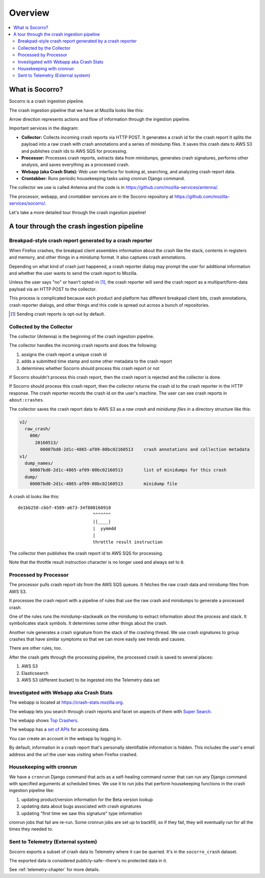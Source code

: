 ========
Overview
========

.. contents::
   :local:


What is Socorro?
================

Socorro is a crash ingestion pipeline.

The crash ingestion pipeline that we have at Mozilla looks like this:

.. graphviz::

   digraph G {
      rankdir=LR;
      splines=lines;

      subgraph coll {
         rank=same;

         client [shape=box3d, label="firefox"];
         collector [shape=rect, label="collector"];
      }

      subgraph stores {
         rank=same;

         s3raw [shape=tab, label="S3 (Raw)", style=filled, fillcolor=gray];
         sqs [shape=tab, label="SQS", style=filled, fillcolor=gray];
      }

      processor [shape=rect, label="processor"];

      subgraph stores2 {
         rank=same;

         postgres [shape=tab, label="Postgres", style=filled, fillcolor=gray];
         elasticsearch [shape=tab, label="Elasticsearch", style=filled, fillcolor=gray];
         s3telemetry [shape=tab, label="S3 (Telemetry)", style=filled, fillcolor=gray];
         s3processed [shape=tab, label="S3 (Processed)", style=filled, fillcolor=gray];
      }

      subgraph processing {
         rank=same;

         crontabber [shape=rect, label="crontabber"];
         webapp [shape=rect, label="webapp"];
         telemetry [shape=box3d, label="telemetry"];
      }


      client -> collector [label="HTTP"];
      collector -> s3raw [label="save raw"];
      collector -> sqs [label="publish"];

      sqs -> processor [label="crash id"];
      s3raw -> processor [label="load raw"];
      webapp -> processor [label="betaversionrule"];
      processor -> { s3processed, elasticsearch, s3telemetry } [label="save processed"];

      postgres -> webapp;
      webapp -> postgres;
      s3raw -> webapp [label="load raw"];
      s3processed -> webapp [label="load processed"];
      elasticsearch -> webapp;

      postgres -> crontabber;
      crontabber -> postgres;
      elasticsearch -> crontabber;

      s3telemetry -> telemetry [label="telemetry ingestion"];

      { rank=min; client; }
   }


Arrow direction represents actions and flow of information through the
ingestion pipeline.

Important services in the diagram:

* **Collector:** Collects incoming crash reports via HTTP POST. It generates a
  crash id for the crash report It splits the payload into a raw crash with
  crash annotations and a series of minidump files. It saves this crash data to
  AWS S3 and publishes crash ids to AWS SQS for processing.

* **Processor:** Processes crash reports, extracts data from minidumps,
  generates crash signatures, performs other analysis, and saves everything as
  a processed crash.

* **Webapp (aka Crash Stats):** Web user interface for looking at, searching,
  and analyzing crash report data.

* **Crontabber:** Runs periodic housekeeping tasks using cronrun Django
  command.

The collector we use is called Antenna and the code is in
`<https://github.com/mozilla-services/antenna/>`_.

The processor, webapp, and crontabber services are in the Socorro repository
at `<https://github.com/mozilla-services/socorro/>`_.

Let's take a more detailed tour through the crash ingestion pipeline!


A tour through the crash ingestion pipeline
===========================================

Breakpad-style crash report generated by a crash reporter
---------------------------------------------------------

When Firefox crashes, the breakpad client assembles information about the crash
like the stack, contents in registers and memory, and other things in a
minidump format. It also captures crash annotations.

Depending on what kind of crash just happened, a crash reporter dialog may
prompt the user for additional information and whether the user wants to send
the crash report to Mozilla.

Unless the user says "no" or hasn't opted-in [1]_, the crash reporter will send
the crash report as a multipart/form-data payload via an HTTP POST to the
collector.

This process is complicated because each product and platform has different
breakpad client bits, crash annotations, crash reporter dialogs, and other
things and this code is spread out across a bunch of repositories.

.. [1] Sending crash reports is opt-out by default.


.. seealso::

   **Breakpad overview**
     https://chromium.googlesource.com/breakpad/breakpad/+/master/docs/getting_started_with_breakpad.md

   **Crash reporter documentation**
     https://firefox-source-docs.mozilla.org/toolkit/crashreporter/crashreporter/index.html

   **Crash report specification**
     :ref:`crash-report-spec-chapter`

   **Crash Annotations**
     :ref:`annotations-chapter`


Collected by the Collector
--------------------------

The collector (Antenna) is the beginning of the crash ingestion pipeline.

The collector handles the incoming crash reports and does the following:

1. assigns the crash report a unique crash id
2. adds a submitted time stamp and some other metadata to the crash report
3. determines whether Socorro should process this crash report or not

If Socorro shouldn't process this crash report, then the crash report is
rejected and the collector is done.

If Socorro should process this crash report, then the collector returns the
crash id to the crash reporter in the HTTP response. The crash reporter records
the crash id on the user's machine. The user can see crash reports in
``about:crashes``.

The collector saves the crash report data to AWS S3 as a *raw crash* and
*minidump files* in a directory structure like this:

.. code-block:: text

   v2/
     raw_crash/
       000/
         20160513/
           00007bd0-2d1c-4865-af09-80bc02160513    crash annotations and collection metadata
   v1/
     dump_names/
       00007bd0-2d1c-4865-af09-80bc02160513        list of minidumps for this crash
     dump/
       00007bd0-2d1c-4865-af09-80bc02160513        minidump file


A crash id looks like this::

  de1bb258-cbbf-4589-a673-34f800160918
                               ^^^^^^^
                               ||____|
                               |  yymmdd
                               |
                               throttle result instruction


The collector then publishes the crash report id to AWS SQS for processing.

Note that the throttle result instruction character is no longer used and
always set to ``0``.


.. seealso::

   **Code**
     https://github.com/mozilla-services/antenna/

   **Documentation**
     https://antenna.readthedocs.io/


Processed by Processor
----------------------

The processor pulls crash report ids from the AWS SQS queues. It fetches the
raw crash data and minidump files from AWS S3.

It processes the crash report with a pipeline of rules that use the raw crash
and minidumps to generate a processed crash.

One of the rules runs the minidump-stackwalk on the minidump to extract
information about the process and stack. It symbolicates stack symbols. It
determines some other things about the crash.

Another rule generates a crash signature from the stack of the crashing thread.
We use crash signatures to group crashes that have similar symptoms so that we
can more easily see trends and causes.

There are other rules, too.

After the crash gets through the processing pipeline, the processed crash is
saved to several places:

1. AWS S3
2. Elasticsearch
3. AWS S3 (different bucket) to be ingested into the Telemetry data set

.. seealso::

   **Code**
     https://github.com/mozilla-services/socorro/

   **Documentation**
     https://socorro.readthedocs.io/

   **Stack walking**
     https://chromium.googlesource.com/breakpad/breakpad/+/master/docs/stack_walking.md

   **Breakpad symbols files format**
     https://chromium.googlesource.com/breakpad/breakpad/+/master/docs/symbol_files.md

   **Mozilla symbols server**
     https://symbols.mozilla.org/

   **Socorro processor documentation**
     :ref:`processor-chapter`

   **Signature generation**
     :ref:`signaturegeneration-chapter`


Investigated with Webapp aka Crash Stats
----------------------------------------

The webapp is located at `<https://crash-stats.mozilla.org>`_.

The webapp lets you search through crash reports and facet on aspects of them
with `Super Search
<https://crash-stats.mozilla.org/search/?product=Firefox&_dont_run=1>`_.

The webapp shows `Top Crashers
<https://crash-stats.mozilla.org/topcrashers/?product=Firefox>`_.

The webapp has a `set of APIs <https://crash-stats.mozilla.org/api/>`_ for
accessing data.

You can create an account in the webapp by logging in.

By default, information in a crash report that's personally identifiable
information is hidden. This includes the user's email address and the url the
user was visiting when Firefox crashed.


.. seealso::

   **Code**
     https://github.com/mozilla-services/socorro/

   **Documentation**
     https://socorro.readthedocs.io/

   **Crash Stats user documentation**
     https://crash-stats.mozilla.org/documentation/

   **Crash Stats Super search**
     https://crash-stats.mozilla.org/search/?product=&_dont_run=1

   **Crash Stats APIs**
     https://crash-stats.mozilla.org/api/

   **Privacy policy**
     https://www.mozilla.org/en-US/privacy/websites/

   **Socorro webapp documentation**
     :ref:`webapp-chapter`


Housekeeping with cronrun
-------------------------

We have a ``cronrun`` Django command that acts as a self-healing command runner
that can run any Django command with specified arguments at scheduled times.
We use it to run jobs that perform housekeeping functions in the crash
ingestion pipeline like:

1. updating product/version information for the Beta version lookup
2. updating data about bugs associated with crash signatures
3. updating "first time we saw this signature" type information

cronrun jobs that fail are re-run. Some cronrun jobs are set up to backfill, so
if they fail, they will eventually run for all the times they needed to.

.. seealso::

   **Code (Jobs)**
     https://github.com/mozilla-services/socorro/

   **Socorro scheduled tasks (cronrun) documentation**
     :ref:`cron-chapter`


Sent to Telemetry (External system)
-----------------------------------

Socorro exports a subset of crash data to Telemetry where it can be queried. It's in
the ``socorro_crash`` dataset.

The exported data is considered publicly-safe--there's no protected data in it.

See :ref:`telemetry-chapter` for more details.
